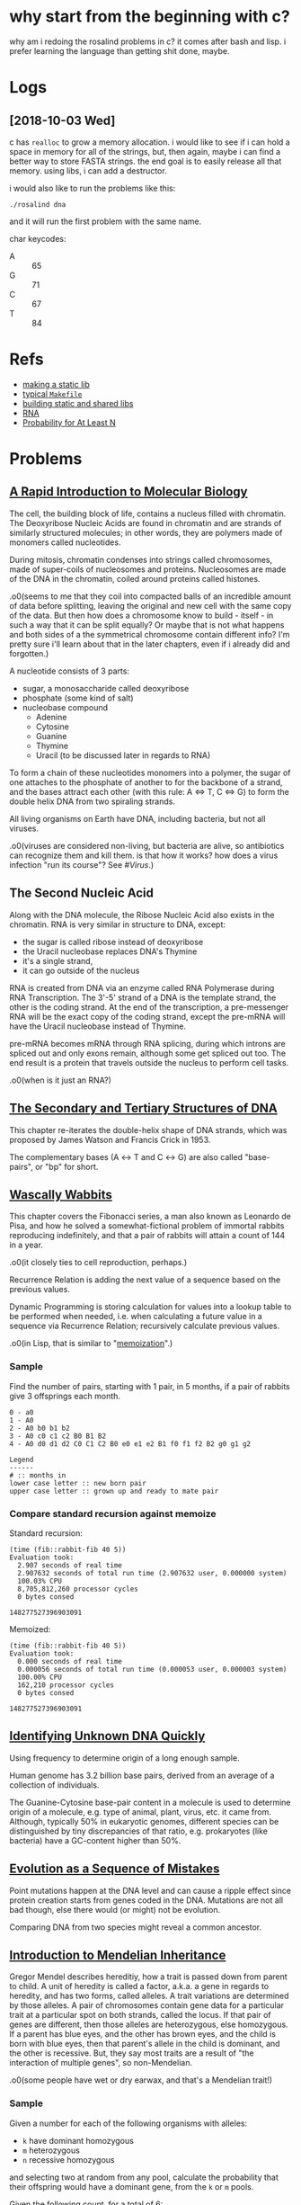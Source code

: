 #+STARTUP: hidestars

* why start from the beginning with c?
  why am i redoing the rosalind problems in c? it comes
  after bash and lisp. i prefer learning the language than
  getting shit done, maybe.

* Logs

** [2018-10-03 Wed]
   c has =realloc= to grow a memory allocation. i would like
   to see if i can hold a space in memory for all of the
   strings, but, then again, maybe i can find a better way
   to store FASTA strings. the end goal is to easily release
   all that memory. using libs, i can add a destructor.

   i would also like to run the problems like this:
   : ./rosalind dna

   and it will run the first problem with the same name.

   char keycodes:
   - A :: 65
   - G :: 71
   - C :: 67
   - T :: 84

* Refs
  - [[https://renenyffenegger.ch/notes/development/languages/C-C-plus-plus/GCC/create-libraries/index][making a static lib]]
  - [[https://gist.github.com/reecer/11065346][typical =Makefile=]]
  - [[https://github.com/ReneNyffenegger/gcc-create-library][building static and shared libs]]
  - [[https://chem.libretexts.org/Core/Biological_Chemistry/Nucleic_Acids/DNA/Transcription_of_DNA_Into_messenger_RNA#title][RNA]]
  - [[https://math.stackexchange.com/questions/1477463/the-probability-of-at-least-18-successes-in-20-trials-binomial-distribution][Probability for At Least N]]

* Problems

** [[http://rosalind.info/problems/dna/][A Rapid Introduction to Molecular Biology]]
   The cell, the building block of life, contains a nucleus
   filled with chromatin. The Deoxyribose Nucleic Acids are
   found in chromatin and are strands of similarly structured
   molecules; in other words, they are polymers made of
   monomers called nucleotides.

   During mitosis, chromatin condenses into strings called
   chromosomes, made of super-coils of nucleosomes and
   proteins. Nucleosomes are made of the DNA in the
   chromatin, coiled around proteins called histones. 

   .o0(seems to me that they coil into compacted balls of an
   incredible amount of data before splitting, leaving the
   original and new cell with the same copy of the data. But
   then how does a chromosome know to build - itself - in
   such a way that it can be split equally? Or maybe that is
   not what happens and both sides of a the symmetrical
   chromosome contain different info? I'm pretty sure i'll
   learn about that in the later chapters, even if i already
   did and forgotten.)

   A nucleotide consists of 3 parts:
   - sugar, a monosaccharide called deoxyribose
   - phosphate (some kind of salt)
   - nucleobase compound
     - Adenine
     - Cytosine
     - Guanine
     - Thymine
     - Uracil (to be discussed later in regards to RNA)

   To form a chain of these nucleotides monomers into a
   polymer, the sugar of one attaches to the phosphate of
   another to for the backbone of a strand, and the bases
   attract each other (with this rule: A ⇔ T, C ⇔ G) to form
   the double helix DNA from two spiraling strands.

   All living organisms on Earth have DNA, including
   bacteria, but not all viruses.

   .o0(viruses are considered non-living, but bacteria are
   alive, so antibiotics can recognize them and kill them. is
   that how it works? how does a virus infection "run its
   course"? See [[*%5B%5Bhttps://en.wikipedia.org/wiki/Virus%5D%5BVirus%5D%5D][#Virus]].)

** The Second Nucleic Acid
   Along with the DNA molecule, the Ribose Nucleic Acid also
   exists in the chromatin. RNA is very similar in structure
   to DNA, except:
   - the sugar is called ribose instead of deoxyribose
   - the Uracil nucleobase replaces DNA's Thymine
   - it's a single strand, 
   - it can go outside of the nucleus

   RNA is created from DNA via an enzyme called RNA
   Polymerase during RNA Transcription. The 3'-5' strand of a
   DNA is the template strand, the other is the coding
   strand. At the end of the transcription, a pre-messenger
   RNA will be the exact copy of the coding strand, except
   the pre-mRNA will have the Uracil nucleobase instead of
   Thymine. 

   pre-mRNA becomes mRNA through RNA splicing, during which
   introns are spliced out and only exons remain, although
   some get spliced out too. The end result is a protein that
   travels outside the nucleus to perform cell tasks.

   .o0(when is it just an RNA?)

** [[http://rosalind.info/problems/revc/][The Secondary and Tertiary Structures of DNA]]
   This chapter re-iterates the double-helix shape of DNA
   strands, which was proposed by James Watson and Francis
   Crick in 1953.

   The complementary bases (A ↔ T and C ↔ G) are also called
   "base-pairs", or "bp" for short.

** [[http://rosalind.info/problems/fib/][Wascally Wabbits]]
   This chapter covers the Fibonacci series, a man also known
   as Leonardo de Pisa, and how he solved a
   somewhat-fictional problem of immortal rabbits reproducing
   indefinitely, and that a pair of rabbits will attain a
   count of 144 in a year.

   .o0(it closely ties to cell reproduction, perhaps.)

   Recurrence Relation is adding the next value of a sequence
   based on the previous values.

   Dynamic Programming is storing calculation for values into
   a lookup table to be performed when needed, i.e. when
   calculating a future value in a sequence via Recurrence
   Relation; recursively calculate previous values.

   .o0(in Lisp, that is similar to "[[http://kaygun.tumblr.com/post/98251739694/a-memoization-macro-for-common-lisp][memoization]]".)

*** Sample
    Find the number of pairs, starting with 1 pair, in 5
    months, if a pair of rabbits give 3 offsprings each
    month.

    #+BEGIN_EXAMPLE
      0 - a0
      1 - A0
      2 - A0 b0 b1 b2
      3 - A0 c0 c1 c2 B0 B1 B2
      4 - A0 d0 d1 d2 C0 C1 C2 B0 e0 e1 e2 B1 f0 f1 f2 B2 g0 g1 g2

      Legend
      ------
      # :: months in
      lower case letter :: new born pair
      upper case letter :: grown up and ready to mate pair
    #+END_EXAMPLE

*** Compare standard recursion against memoize
    Standard recursion:
    #+BEGIN_EXAMPLE
      (time (fib::rabbit-fib 40 5))
      Evaluation took:
        2.907 seconds of real time
        2.907632 seconds of total run time (2.907632 user, 0.000000 system)
        100.03% CPU
        8,705,812,260 processor cycles
        0 bytes consed
  
      148277527396903091
    #+END_EXAMPLE

    Memoized:
    #+BEGIN_EXAMPLE
      (time (fib::rabbit-fib 40 5))
      Evaluation took:
        0.000 seconds of real time
        0.000056 seconds of total run time (0.000053 user, 0.000003 system)
        100.00% CPU
        162,210 processor cycles
        0 bytes consed
  
      148277527396903091
    #+END_EXAMPLE

** [[http://rosalind.info/problems/gc/][Identifying Unknown DNA Quickly]]
   Using frequency to determine origin of a long enough sample.
  
   Human genome has 3.2 billion base pairs, derived from an
   average of a collection of individuals.

   The Guanine-Cytosine base-pair content in a molecule is
   used to determine origin of a molecule, e.g. type of
   animal, plant, virus, etc. it came from. Although,
   typically 50% in eukaryotic genomes, different species can
   be distinguished by tiny discrepancies of that ratio,
   e.g. prokaryotes (like bacteria) have a GC-content higher
   than 50%.

** [[http://rosalind.info/problems/hamm/][Evolution as a Sequence of Mistakes]]
   Point mutations happen at the DNA level and can cause a
   ripple effect since protein creation starts from genes
   coded in the DNA. Mutations are not all bad though, else
   there would (or might) not be evolution.

   Comparing DNA from two species might reveal a common
   ancestor.

** [[http://rosalind.info/problems/iprb/][Introduction to Mendelian Inheritance]]
   Gregor Mendel describes hereditiy, how a trait is passed
   down from parent to child. A unit of heredity is called a
   factor, a.k.a. a gene in regards to heredity, and has two
   forms, called alleles. A trait variations are determined
   by those alleles. A pair of chromosomes contain gene data
   for a particular trait at a particular spot on both
   strands, called the locus. If that pair of genes are
   different, then those alleles are heterozygous, else
   homozygous. If a parent has blue eyes, and the other has
   brown eyes, and the child is born with blue eyes, then
   that parent's allele in the child is dominant, and the
   other is recessive. But, they say most traits are a result
   of "the interaction of multiple genes", so non-Mendelian.
  
   .o0(some people have wet or dry earwax, and that's a
   Mendelian trait!)

*** Sample
    Given a number for each of
    the following organisms with alleles:
    - =k= have dominant homozygous
    - =m= heterozygous
    - =n= recessive homozygous
    and selecting two at random from any pool, calculate the
    probability that their offspring would have a dominant
    gene, from the =k= or =m= pools.

    Given the following count, for a total of 6:
    - k: 2
    - m: 2
    - n: 2

    Note: Capital letters represents dominance, so we can
    write it as such: KK Mm nn.

    To produce an offspring with a dominant allele:


    #+BEGIN_EXAMPLE
      offspring
      ⤷ k → k = 2/6 * 1/5 at 100%
      ⤷ k → m = 2/6 * 2/5 at 100%
      ⤷ k → n = 2/6 * 2/5 at 100%
      ⤷ m → k = 2/6 * 2/5 at 100%
      ⤷ m → m = 2/6 * 1/5 at  75%
      ⤷ m → n = 2/6 * 2/5 at  50%
      ⤷ n → k = 2/6 * 2/5 at 100%
      ⤷ n → m = 2/6 * 2/5 at  50%
      ⤷ n → n = 2/6 * 1/5 at   0%
    #+END_EXAMPLE

    The =k= pool: 100%
    |   | K  | K  |
    | K | KK | KK |
    | K | KK | KK |

    Mixing the =k= with the =m= pool: 100%
    |   | K  | K  |
    | M | KM | KM |
    | m | Km | Km |

    Mixing the =k= with the =n= pool: 100%
    |   | K  | K  |
    | n | Kn | Kn |
    | n | Kn | Kn |

    The =m= pool: 75%
    |   | M  | m  |
    | M | MM | Mm |
    | m | Mm | mm |

    Mixing the =m= with the =n= pool: 50%
    |   | M  | m  |
    | n | Mn | mn |
    | n | Mn | nn |

    The =n= pool: 0%
    |   | n  | n  |
    | n | nn | nn |
    | n | nn | nn |

** [[http://rosalind.info/problems/prot/][The Genetic Code]]
   Protein chains are made of amino acids and are defined by
   the order and combination of those.o0(so not made of all
   the 20 amino acids.) Those chains are called polypeptides.
   Some proteins are made of a single polypeptide while
   others, like the hemoglobin which carry oxygen from the
   lungs to the body's tissues, are made of smaller chains (4
   polypeptide chains for the hemoglobin.)

   Proteomics is field to study proteins and their
   properties. As cells create proteins to create functions,
   those 20 amino acids are somewhat key to figuring out how
   life works, as opposed to what makes it life.

   an mRNA translates into amino acids for protein creation,
   so 4 nucleotides combines into (more than) 20 acids, in
   groups of 3, somehow, called codons. 4^3 = 64 combinations,
   so many codons produce the same amino acid.

   There are two special codons:
   1. AUG; amino acid methionine, start of translation
   2. UAA, UAG, UGA; not an amino acid but signals end of
      translation

   Ribosome organelles use transfer-RNA to build peptides.
   The tRNA has 3 RNA nucleotides, called the anticodon, on
   one end to reverse-match with 3 mRNA nucleotides, i.e. a
   codon, and attach to, whereas the other end is an amino
   acid that's stripped and added to the peptide chain. The
   rest of the tRNA, the middle section is ejected into the
   cell?

   The interval of (D|R)NA that translates into a protein is
   called a gene. Genes also differentiate organisms, serve
   as a basis for heredity.

** [[http://rosalind.info/problems/subs/][Combing Through the Haystack]]
   Similar intervals in DNA found in two different organisms
   could mean a gene or protein that provides the same trait
   or function; such intervals are called "motifs". Not to be
   confused by repeats, which are similarly occurring
   sequences of nucleotides but provide no known positive
   purpose, like the Alu repeat which is tied to cause
   genetic disorders.

   .o0(more on [[https://en.wikipedia.org/wiki/Alu_element][Arthrobacter luteus]] and its negative effects,
   including cancer, on humans, but it's 300 bp long and
   kinda of big deal as it occupies 10.7% of the human
   genome and can replicate to be inserted elsewhere on the
   genome, as well as move about, a.k.a. retrotransposon.)

** [[http://rosalind.info/problems/cons/][Finding a Most Likely Common Ancestor]]
   Using a profile matrix, we can determine a consensus
   string, which contains the most abundant nucleobases in
   each column. I.e., given DNA strings (in matrix form):

   | 1 | A | T | C | C | A | G | C | T |
   | 2 | G | G | G | C | A | A | C | T |
   | 3 | A | T | G | G | A | T | C | T |
   | 4 | A | A | G | C | A | A | C | C |
   | 5 | T | T | G | G | A | A | C | T |
   | 6 | A | T | G | C | C | A | T | T |
   | 7 | A | T | G | G | C | A | C | T |
  
   The profile matrix is:
   | A | 5 | 1 | 0 | 0 | 5 | 5 | 0 | 0 |
   | C | 0 | 0 | 1 | 4 | 2 | 0 | 6 | 1 |
   | G | 1 | 1 | 6 | 3 | 0 | 1 | 0 | 0 |
   | T | 1 | 5 | 0 | 0 | 0 | 1 | 1 | 6 |

   And the consensus string results in:
   |   | A | T | G | C | A | A | C | T |

   This DNA string would be the most likely common ancestor
   from the given 7 DNA strings.

** [[http://rosalind.info/problems/fibd/][Wabbit Season]]
   Revisiting the Fibonacci rate for rabbits reproduction but
   introducing the mortality rate.

   Originally, the formula was: F_n = F_(n-1) + F_(n-2), just
   need to determine another to incorporate the death of a
   pair of rabbits after a given number of months. Also,
   pairs of rabbits strictly give one offspring per cycle.

*** Sample
    [[http://rosalind.info/media/problems/fibd/mortal_rabbit_tree.png][Figure 4]] shows an example clearly enough. In 6 cycles,
    starting with a pair of rabbits that will give a single
    offspring per cycle, and die in 3, results in 4 rabbits.

    To see a pattern, let's expand on it:
    |     | 1 |  2 |   3 |  4 | 5   | 6   | 7   | 8   | 9   | 10  |
    |-----+---+----+-----+----+-----+-----+-----+-----+-----+-----|
    | a   | - | -- | --- |    |     |     |     |     |     |     |
    | b   |   |    |  2a | -- | --- |     |     |     |     |     |
    | c   |   |    |     | 3a | --  | --- |     |     |     |     |
    | d   |   |    |     |    | 4b  | --  | --- |     |     |     |
    | e   |   |    |     |    |     | 5b  | --  | --- |     |     |
    | f   |   |    |     |    |     | 5c  | --  | --- |     |     |
    | g   |   |    |     |    |     |     | 6c  | --  | --- |     |
    | h   |   |    |     |    |     |     | 6d  | --  | --- |     |
    | i   |   |    |     |    |     |     |     | 7d  | --  | --- |
    | j   |   |    |     |    |     |     |     | 7e  | --  | --- |
    | k   |   |    |     |    |     |     |     | 7f  | --  | --- |
    | l   |   |    |     |    |     |     |     |     | 8e  | --  |
    | m   |   |    |     |    |     |     |     |     | 8f  | --  |
    | n   |   |    |     |    |     |     |     |     | 8g  | --  |
    | o   |   |    |     |    |     |     |     |     | 8h  | --  |
    | p   |   |    |     |    |     |     |     |     |     | 9g  |
    | q   |   |    |     |    |     |     |     |     |     | 9h  |
    | r   |   |    |     |    |     |     |     |     |     | 9i  |
    | s   |   |    |     |    |     |     |     |     |     | 9j  |
    | t   |   |    |     |    |     |     |     |     |     | 9k  |
    |-----+---+----+-----+----+-----+-----+-----+-----+-----+-----|
    | tot | 1 |  1 |   2 |  2 | 3   | 4   | 5   | 7   | 9   | 12  |

    The new pattern is: F_n = F_(n-2) + F_(n-3).

    With a mortality rate of 4:
    |     | 1 |  2 |   3 | 4    | 5   | 6    | 7    | 8    | 9    | 10   |
    |-----+---+----+-----+------+-----+------+------+------+------+------|
    | a   | - | -- | --- | ---- |     |      |      |      |      |      |
    | b   |   |    |  2a | --   | --- | ---- |      |      |      |      |
    | c   |   |    |     | 3a   | --  | ---  | ---- |      |      |      |
    | d   |   |    |     |      | 4a  | --   | ---  | ---- |      |      |
    | e   |   |    |     |      | 4b  | --   | ---  | ---- |      |      |
    | f   |   |    |     |      |     | 5b   | --   | ---  | ---- |      |
    | g   |   |    |     |      |     | 5c   | --   | ---  | ---- |      |
    | h   |   |    |     |      |     |      | 6b   | --   | ---  | ---- |
    | i   |   |    |     |      |     |      | 6c   | --   | ---  | ---- |
    | j   |   |    |     |      |     |      | 6d   | --   | ---  | ---- |
    | k   |   |    |     |      |     |      | 6e   | --   | ---  | ---- |
    | l   |   |    |     |      |     |      |      | 7c   | --   | ---  |
    | m   |   |    |     |      |     |      |      | 7d   | --   | ---  |
    | n   |   |    |     |      |     |      |      | 7e   | --   | ---  |
    | o   |   |    |     |      |     |      |      | 7f   | --   | ---  |
    | p   |   |    |     |      |     |      |      | 7g   | --   | ---  |
    | q   |   |    |     |      |     |      |      |      | 8d   | --   |
    | r   |   |    |     |      |     |      |      |      | 8e   | --   |
    | s   |   |    |     |      |     |      |      |      | 8f   | --   |
    | t   |   |    |     |      |     |      |      |      | 8g   | --   |
    | u   |   |    |     |      |     |      |      |      | 8h   | --   |
    | v   |   |    |     |      |     |      |      |      | 8i   | --   |
    | w   |   |    |     |      |     |      |      |      | 8j   | --   |
    | x   |   |    |     |      |     |      |      |      | 8k   | --   |
    |-----+---+----+-----+------+-----+------+------+------+------+------|
    | tot | 1 |  1 |   2 | 3    | 4   | 6    | 9    | 13   | 19   |      |

    This could be either: 
    - F_n = F_(n-2) + F_(n-3) + F_(n-4)
    - F_n = F_(n-1) + F_(n-3)
    - F_n = F_(n-1) + F_(n-2) - 1

    Incorporating the mortality rate, the first answer
    matches a pattern of counting the number =n - m= ago, up
    to =n - 2=, except for when =n ≤ m=, then it's just
    F_(n - 1) + F_(n - 2).

    E.g. at F_5 in the previous example, we get the one that
    was born two cycles ago, 

** [[http://rosalind.info/problems/grph/][A Brief Introduction to Graph Theory]]
   .o0(nothing of biological learning value here; it just
   explains graph theory.)

** [[http://rosalind.info/problems/iev/][The Need for Averages]]
   .o0(again, nothing of biological learning value here, just
   the importance of predicting a possible future based on
   averages of collected data.)

** [[http://rosalind.info/problems/lcsm/][Searching Through the Haystack]]
   .o0(bare minimal description to find the longest common
   substring within DNA strands.)
   
   By far the hardest problem to solve since i started. i
   have to use dynamic programming to find the long common
   shared motif, and i'm running into a lot of trial and
   error; all mostly good. I've cut down a lot of time,
   first, by learning and applying dynamic programming, and
   now looking into more ways to do so. One rule is to not
   store luggage; only carry on, please. I used to keep
   track of the matrix of matching suffixes, but it was only
   necessary to know the last lengths from the previous
   row. Now, i keep track of the shared motifs, but i wonder
   if that's even necessary. For example, take a matching
   substring from the first two strands, then see if it's
   found in the rest, else throw it away. Another problem is
   that with 4 nucleotides, very short common substrings are
   plentiful and it should not be the end-goal to return
   these; i.e. it seems more interesting to know the really
   long ones. In that solution, i can still compare two
   strands, then starting from the longest common shared
   motif, check for it into each other strands. For 1k
   bases, it takes almost 3 minutes to compare two strings,
   and 196 GB!

** [[http://rosalind.info/problems/lia/][Mendel's Second Law]]
   Given two organisms with two traits, A and B, and the
   alleles O_1(AA, Bb) and O_2(Aa, bb), then the Punnet
   squares are as follows:
   |   | A  | A  |   |   | B  | b  |
   | A | AA | AA |   | b | Bb | bb |
   | a | Aa | Aa |   | b | Bb | bb |

   giving the probabilities for possible offspring alleles:
   - AA: 1/2
   - Aa: 1/2
   - Bb: 1/2
   - bb: 1/2

   And the probability of the offspring to have any
   combination of A and B by multiplication, and in this
   (bad) example, pick any two: 1/2 * 1/2 = 1/4.

*** Problem
    Given: Two positive integers k (k ≤ 7) and N (N ≤ 2^k). In
    this problem, we begin with Tom, who in the 0th
    generation has genotype Aa Bb. Tom has two children in
    the 1st generation, each of whom has two children, and so
    on. Each organism always mates with an organism having
    genotype Aa Bb.

    Return: The probability that at least N Aa Bb organisms
    will belong to the k-th generation of Tom's family tree
    (don't count the Aa Bb mates at each level). Assume that
    Mendel's second law holds for the factors.

**** Sample
     : k = 2, N = 1
     The probability that the 2nd generation will have at
     least 1 Aa Bb organism.

     |   | A  | a  |   |   | B  | b  |
     |---+----+----+---+---+----+----|
     | A | AA | Aa |   | B | BB | Bb |
     | a | Aa | aa |   | b | Bb | bb |

***** F_1
      |    | AB    | Ab    | aB    | ab    |
      |----+-------+-------+-------+-------|
      | AB | AA BB | AA Bb | Aa BB | Aa Bb |
      | Ab | AA Bb | AA bb | Aa Bb | Aa bb |
      | aB | Aa BB | Aa Bb | aa BB | aa Bb |
      | ab | Aa Bb | Aa bb | aa Bb | aa bb |

***** F_2
      | Gametes   | AB    | Ab    | aB    | ab    |
      | Genotypes |       |       |       |       |
      |-----------+-------+-------+-------+-------|
      | AA BB     |       |       |       |       |
      |-----------+-------+-------+-------+-------|
      | AB        | AA BB | AA Bb | Aa BB | Aa Bb |
      |-----------+-------+-------+-------+-------|
      | AA Bb     |       |       |       |       |
      |-----------+-------+-------+-------+-------|
      | AB        | AA BB | AA Bb | Aa BB | Aa Bb |
      | Ab        | AA Bb | AA bb | Aa Bb | Aa bb |
      |-----------+-------+-------+-------+-------|
      | Aa BB     |       |       |       |       |
      |-----------+-------+-------+-------+-------|
      | AB        | AA BB | AA Bb | Aa BB | Aa Bb |
      | aB        | Aa BB | Aa Bb | aa BB | aa bb |
      |-----------+-------+-------+-------+-------|
      | AA bb     |       |       |       |       |
      |-----------+-------+-------+-------+-------|
      | Ab        | AA Bb | AA bb | Aa Bb | Aa bb |
      |-----------+-------+-------+-------+-------|
      | Aa bb     |       |       |       |       |
      |-----------+-------+-------+-------+-------|
      | Ab        | AA Bb | AA bb | Aa Bb | Aa bb |
      | ab        | Aa Bb | Aa bb | aa Bb | aa bb |
      |-----------+-------+-------+-------+-------|
      | aa BB     |       |       |       |       |
      |-----------+-------+-------+-------+-------|
      | aB        | Aa BB | Aa Bb | aa BB | aa Bb |
      |-----------+-------+-------+-------+-------|
      | aa Bb     |       |       |       |       |
      |-----------+-------+-------+-------+-------|
      | aB        | Aa BB | Aa Bb | aa BB | aa Bb |
      | ab        | Aa Bb | Aa bb | aa Bb | aa bb |
      |-----------+-------+-------+-------+-------|
      | aa bb     |       |       |       |       |
      |-----------+-------+-------+-------+-------|
      | ab        | Aa Bb | Aa bb | aa Bb | aa bb |

**** Probability of "At Least Once"
     Calculate the chances for such event of not happening
     at all, giving Pr_nope, then the chance of such event
     happening once is equal to: 1 - Pr_nope.

     Pr_nope in our case is 3/4 (substract the count of =Aa
     Bb= from the total number of combinations in the tables
     above) to the 4^th (4 children) power, and the
     probability of at least one AaBb is: 

     Pr_AaBb = 1 - Pr_nope = 1 - 3/4^4 = 0.68359375

     Now, is Pr_nope always 3/4 per child? It would seem so
     because of the AaBb partner.

**** Probability of "At Least N"
     That would be 1 - Pr_nope + ... + Pr_n-_2 + Pr_n-_1. 

     If k = 2, so with 4 children, 2^k, the probability that
     only one is AaBb is when three children are born with
     the probability Pr_notAaBb and that one child is born
     with the probability Pr_AaBb:

     - Pr_notAaBb: 3/4 children
     - Pr_AaBb: 1/4 children

     .o0(four children must be born, so it's not just 1/4)

     Pr_1AaBb = 3/4 * 3/4 * 3/4 * 1/4 = 0.1055

     So "At Least 2" means the probability of 2, 3, and 4
     out of 4 children are AaBb, i.e. 1 minus the
     probability that 0 or just 1 child are AaBb:

     1 - Pr_nope - Pr_1AaBb = 1 - 0.3164 - 0.1055 = 0.5781

     But, based on [[https://math.stackexchange.com/questions/1477463/the-probability-of-at-least-18-successes-in-20-trials-binomial-distribution][this]], we need to take the factorial of
     the number of children multiplied by each
     probabilities, divided by the factorials of successes
     and failures.

     1 - (4!⋅Pr_nope)/(0!4!) - (4!⋅Pr_1AaBb)/(1!3!) = 0.2617

     why? [[Binomial Distribution][Binomial Distribution]].

**** Binomial Distribution
     First, let's dive into the Binomial Coefficient; given
     a number of items, =n=, and a number of different items
     in =n='s set, =k=:

     (a b) = a!/b!(a - b)!

     Since a factorial gives the number of permutations a
     series of items can have, e.g. given 3 items a, b, and
     c:

     | 1 | a | b | c |
     | 2 | a | c | b |
     | 3 | b | a | c |
     | 4 | b | c | a |
     | 5 | c | a | b |

     | 6 | c | b | a |

     There are 3! permutations: 6. Now suppose that c = b,
     change this series from 3 different items to 2, then
     rows 1 and 2, 3 and 5, 4 and 6 are the same, giving
     only 3 permutations. Using the formula above, we also
     get the same result:

     #+BEGIN_EXAMPLE
     (3 2) = 3!/2!(3 - 2)!
           = 6/2
           = 3
     #+END_EXAMPLE

     For the Binomial Distribution, the denominator depends
     on how many of each of the different items there are,
     like a derivative. For the problem at hand, there are
     2^k items, 2 different items (3/4 and 1/4, the
     complement probabilities for Pr_1AaBb), so let's start
     with the sample of k = 2 and N = 1. We still need to
     know Pr_nope, which is 3/4^4, such that none of the 4
     children in the second generation are AaBb, i.e. 0
     children are AaBb, giving:

     Pr_nope = (4! ÷ (4! × 0!)) × (3/4^4 × 1/4^0)

     The 4!'s cancel out, 1/4^0 is just 1, leaving 3/4^4, and
     giving for At Least 1 probability:

     Pr_AL1 = 1 - Pr_nope = .684

     Let's do N=2 now. We still need Pr_nope, and we also
     need Pr_1, for exactly 1 child is AaBb, which is:

     Pr_1 = (4! ÷ (3! × 1!)) × (3/4^3 × 1/4^1) = 0.422

     Giving:

     Pr_AL1 = 1 - Pr_nope - Pr_1 = 0.262

** [[http://rosalind.info/problems/mprt/][Motif Implies Function]]
   Proteins perform every practical function in the cell.

   Protein domain is a recurring interval of amino acids
   that can evolve and function independently.

   Example functions of protein domains: 
   - binding the protein to DNA,
   - creating or breaking specific chemical bonds

   Proteins can be part of multiple domains, and can be
   artificially made to be so!

   Proteins can evolve, forming families.

   .o0(how does their evolution affect us?)

   A domain determines function, and the component that
   determines such function is called a motif, but unlike in
   D/RNA strands, it is also referred to as a block,
   signature, fingerprint, etc.

   Protein motifs stay mostly the same across different
   species, a.k.a. evolutionary conservative.

   .o0(so a protein motif, or pattern, or whatever, can be
   found in a different specie and perform the same
   function.)

   go to http://www.uniprot.org/ to view one of the central
   repositories that gathers protein information.

   #+BEGIN_QUOTE
   The mission of UniProt is to provide the scientific
   community with a comprehensive, high-quality and freely
   accessible resource of protein sequence and functional
   information.
   #+END_QUOTE

   N-glycosylation is the attachment of a oligosaccharide
   (many simple sugars) to a nitrogen atom.
   
*** UniProt
    Protein FASTA format in UniProt is [[https://en.wikipedia.org/wiki/FASTA_format#Sequence_identifiers][Swiss-Prot]], starting
    with "sp".

* Topics

** RNA

*** Transcription
    .o0(seems that a coding strand is just named that way
    instead of saying "going 5'->3' direction, and vice
    versa for the template strand.)
    
    A RNA polymerase attaches to a promoter to start
    creating a RNA strand from the genetic code that
    follows.

    RNA is different DNA in that the former is just a
    section, a gene or protein recipe, taken from the DNA.

*** Interference
    .o0(how are there double strand RNA?)

    RNA strands can be produced from each one of the DNA,
    producing complementary ones, given they start and end at
    the same respective points along the helix.

*** Codon table
    | Uracil |      | Cytosine |   | Adanine |           | Guanine |   |
    |--------+------+----------+---+---------+-----------+---------+---|
    | UUU    | F    | CUU      | L | AUU     | I         | GUU     | V |
    | UUC    | F    | CUC      | L | AUC     | I         | GUC     | V |
    | UUA    | L    | CUA      | L | AUA     | I         | GUA     | V |
    | UUG    | L    | CUG      | L | AUG     | M (Start) | GUG     | V |
    | UCU    | S    | CCU      | P | ACU     | T         | GCU     | A |
    | UCC    | S    | CCC      | P | ACC     | T         | GCC     | A |
    | UCA    | S    | CCA      | P | ACA     | T         | GCA     | A |
    | UCG    | S    | CCG      | P | ACG     | T         | GCG     | A |
    | UAU    | Y    | CAU      | H | AAU     | N         | GAU     | D |
    | UAC    | Y    | CAC      | H | AAC     | N         | GAC     | D |
    | UAA    | Stop | CAA      | Q | AAA     | K         | GAA     | E |
    | UAG    | Stop | CAG      | Q | AAG     | K         | GAG     | E |
    | UGU    | C    | CGU      | R | AGU     | S         | GGU     | G |
    | UGC    | C    | CGC      | R | AGC     | S         | GGC     | G |
    | UGA    | Stop | CGA      | R | AGA     | R         | GGA     | G |
    | UGG    | W    | CGG      | R | AGG     | R         | GGG     | G |

** [[https://en.wikipedia.org/wiki/Virus][Virus]]
   - only replicates inside living cells
   - consists of 2 or 3 things:
     1. a genetic material: DNA, RNA, or molecules with
        genetic information
     2. a protein coat, called capsid, around the genetic
        material
     3. envelope of lipids over the coat when outside the
        cell

   Viruses could be considered life because of the genetic
   material, reproduction, and evolution, but they don't
   have a cell structure (like a nucleus?) to actually be
   living.

   The immune system will kill the virus infection. If the
   body can not fight it on its own, vaccination is given to
   teach it how to; the host's immune system recognizes the
   threat in the vaccine, a weakened or dead virus, kills it
   and learns how to do so later on.

   .o0(if the body was not yet vaccinated, then i think
   blood (like white cells) from a strong immune system is
   transfused into the virus-infected host to help fight and
   teach the host.)

* Glossary
  - 5' -> 3' :: (say 5 or 3 prime) direction of the coding
                strand
  - chromatin :: dense collection of nucleic acids (40%) and
                 proteins found in the nucleus that's
                 attracted to dye, hence the name.
  - eukaryotic :: of the multicellular domain of life, yet
                  including some unicellular ones, but seems
                  like the cells contain a nucleus, a.k.a.
                  the brain.
  - exon :: protein-coding region in a gene
  - FASTA format :: method to label DNA samples in a database
  - genome :: sum total of DNA in an organism
  - intron :: non-protein-coding region in a gene, most
              commonly found in humans, and so much in
              bacteria.
  - mitosis :: the change involving a eukaryotic cell
               division.
  - nucleotide :: consists of 3 parts: sugar (deoxyribose),
                  phosphate (some kind of salt), nucleobase
                  compound (A, C, G, or T/U)
  - phenotype :: the complete set of an organism's
                 observable characteristics: morphological
                 (appearance), developmental, biochemical
                 and physiological properties, behavioral
                 and products of given behavior.
  - phosphate :: 1 of 3 parts that form the nucleic acid, or
                 nucleotide; this one a negatively-charged
                 ion, PO_4
  - prokaryote :: unicellular bacterial organism
  - promoter :: sequence of 100 to 1000 base pairs on the
                DNA coding strand that the RNA polymerase
                will attach to and start creating a copy of
                it as an RNA strand.

